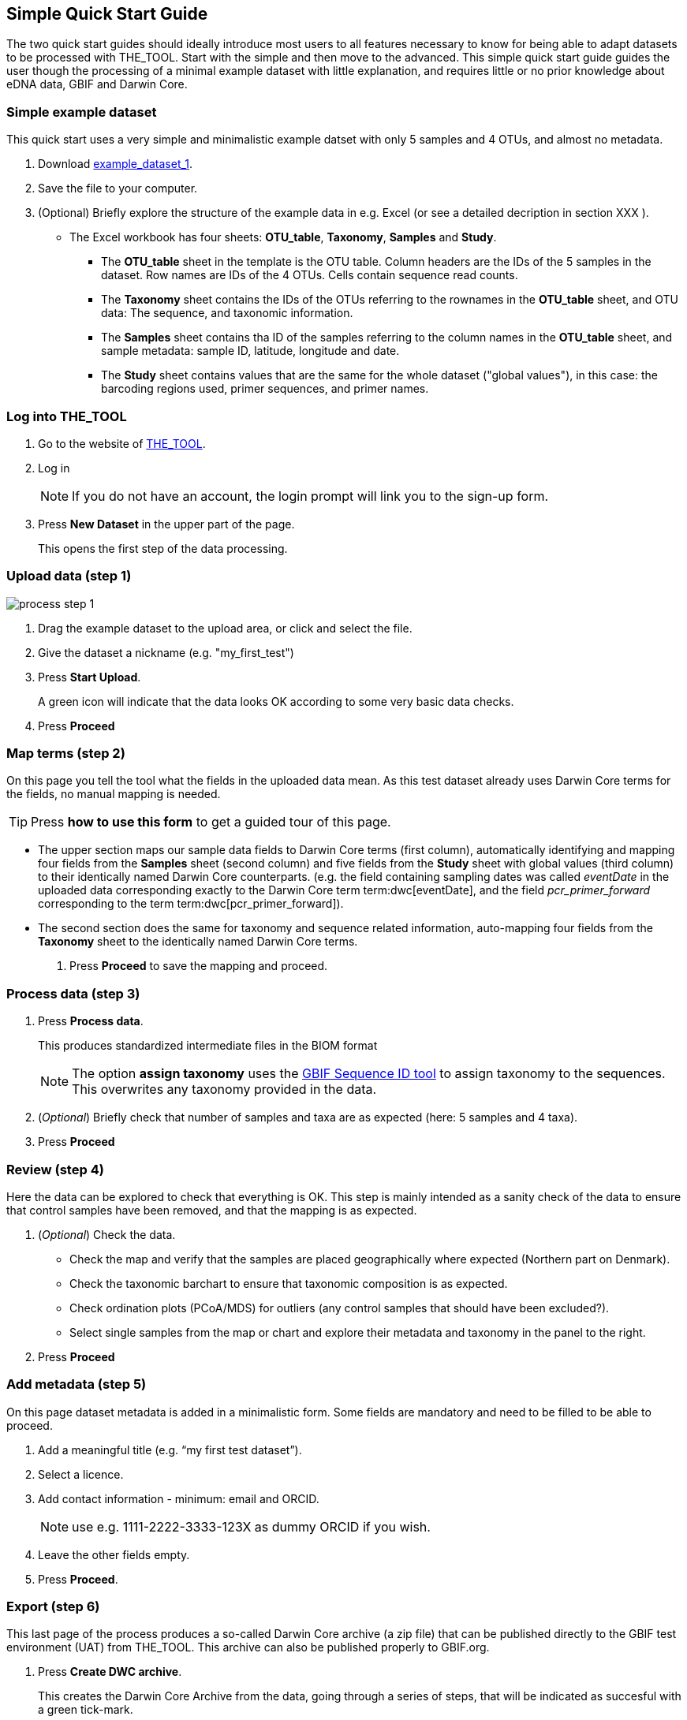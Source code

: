 [[simplequick_start]]
== Simple Quick Start Guide

The two quick start guides should ideally introduce most users to all features necessary to know for being able to adapt datasets to be processed with THE_TOOL. Start with the simple and then move to the advanced. This [.underline]#simple# quick start guide guides the user though the processing of a minimal example dataset with little explanation, and requires little or no prior knowledge about eDNA data, GBIF and Darwin Core.

=== Simple example dataset

This quick start uses a very simple and minimalistic example datset with only 5 samples and 4 OTUs, and almost no metadata.

. Download  link:../example_data/example_data1.en.xlsx[example_dataset_1].
. Save the file to your computer.
. (Optional) Briefly explore the structure of the example data in e.g. Excel (or see a detailed decription in section XXX ).
* The Excel workbook has four sheets: *OTU_table*, *Taxonomy*, *Samples* and *Study*.
** The *OTU_table* sheet in the template is the OTU table. Column headers are the IDs of the 5 samples in the dataset. Row names are IDs of the 4 OTUs. Cells contain sequence read counts.
** The *Taxonomy* sheet contains the IDs of the OTUs referring to the rownames in the *OTU_table* sheet, and OTU data: The sequence, and taxonomic information.
** The *Samples* sheet contains tha ID of the samples referring to the column names in the *OTU_table* sheet, and sample metadata: sample ID, latitude, longitude and date.
** The *Study* sheet contains values that are the same for the whole dataset ("global values"), in this case: the barcoding regions used, primer sequences, and primer names.

=== Log into THE_TOOL

. Go to the website of https://edna-tool.gbif-uat.org/[THE_TOOL^].
. Log in
+
NOTE: If you do not have an account, the login prompt will link you to the sign-up form.

. Press *New Dataset* in the upper part of the page.
+
This opens the first step of the data processing.


=== Upload data (step 1)

image::process_step_1.png[]

. Drag the example dataset to the upload area, or click and select the file.
. Give the dataset a nickname (e.g. "my_first_test")
. Press *Start Upload*.
+
A green icon will indicate that the data looks OK according to some very basic data checks.
. Press *Proceed*

=== Map terms (step 2)

On this page you tell the tool what the fields in the uploaded data mean. As this test dataset already uses Darwin Core terms for the fields, no manual mapping is needed.

TIP: Press *how to use this form* to get a guided tour of this page.

* The upper section maps our sample data fields to Darwin Core terms (first column), automatically identifying and mapping four fields from the *Samples* sheet (second column) and five fields from the *Study* sheet with global values (third column) to their identically named Darwin Core counterparts. (e.g. the field containing sampling dates was called _eventDate_ in the uploaded data corresponding exactly to the Darwin Core term term:dwc[eventDate], and the field _pcr_primer_forward_ corresponding to the term term:dwc[pcr_primer_forward]).

* The second section does the same for taxonomy and sequence related information, auto-mapping four fields from the *Taxonomy* sheet to the identically named Darwin Core terms.


. Press *Proceed* to save the mapping and proceed.


=== Process data (step 3)

. Press *Process data*.
+
This produces standardized intermediate files in the BIOM format
+
NOTE: The option *assign taxonomy* uses the https://www.gbif.org/tools/sequence-id[GBIF Sequence ID tool^] to assign taxonomy to the sequences. This overwrites any taxonomy provided in the data.
. (_Optional_) Briefly check that number of samples and taxa are as expected (here: 5 samples and 4 taxa).
. Press *Proceed*

=== Review (step 4)

Here the data can be explored to check that everything is OK. This step is mainly intended as a sanity check of the data to ensure that control samples have been removed, and that the mapping is as expected.


. (_Optional_) Check the data.
** Check the map and verify that the samples are placed geographically where expected (Northern part on Denmark). 
** Check the taxonomic barchart to ensure that taxonomic composition is as expected.
** Check ordination plots (PCoA/MDS) for outliers (any control samples that should have been excluded?).
** Select single samples from the map or chart and explore their metadata and taxonomy in the panel to the right.
. Press *Proceed*

=== Add metadata (step 5)

On this page dataset metadata is added in a minimalistic form. Some fields are mandatory and need to be filled to be able to proceed.

. Add a meaningful title (e.g. “my first test dataset”).
. Select a licence.
. Add contact information - minimum: email and ORCID.
+
NOTE: use e.g. 1111-2222-3333-123X as dummy ORCID if you wish.
. Leave the other fields empty.
. Press *Proceed*.


=== Export (step 6)

This last page of the process produces a so-called Darwin Core archive (a zip file) that can be published directly to the GBIF test environment (UAT) from THE_TOOL. This archive can also be published properly to GBIF.org.


. Press *Create DWC archive*.
+
This creates the Darwin Core Archive from the data, going through a series of steps, that will be indicated as succesful with a green tick-mark.
. Press *Publish to GBIF test environment (UAT)*.

A prompt will inform that it takes some minutes before the data is fully ingested and will show up with all samples in the GBIF test environment. A link to the dataset in the test environment will appear next to the *Publish* button.

[start=3]
. Click on your username in the top right. Here you can:
** see your datasets,
** access them on the test environment (UAT), and
** modify and export/publish updated/new versions.

You should now have a first [.underline]#basic# idea of how THE_TOOL works and how you may adapt your own datasets. It is highly recommended go through the advanced quick start guide also.
